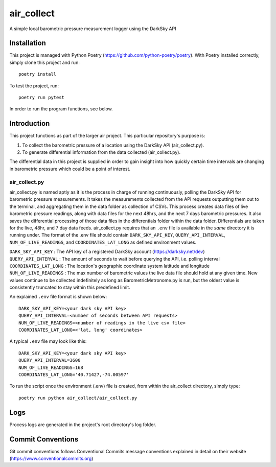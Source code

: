 =================
air_collect
=================

A simple local barometric pressure measurement logger using the DarkSky API

.. image:: images/ScreenshotAirCollect.png
    :scale: 50

Installation
------------
This project is managed with Python Poetry (https://github.com/python-poetry/poetry). With Poetry installed correctly,
simply clone this project and run::

    poetry install

To test the project, run::

    poetry run pytest

In order to run the program functions, see below.

Introduction
------------
This project functions as part of the larger air project. This particular repository's purpose is:

1. To collect the barometric pressure of a location using the DarkSky API (air_collect.py).
2. To generate differential information from the data collected (air_collect.py).

The differential data in this project is supplied in order to gain insight into how quickly certain time intervals are
changing in barometric pressure which could be a point of interest.

air_collect.py
~~~~~~~~~~~~~~
air_collect.py is named aptly as it is the process in charge of running continuously, polling the DarkSky API
for barometric pressure measurements. It takes the measurements collected from the API requests outputting them out to
the terminal, and aggregating them in the data folder as collection of CSVs. This process creates data files of
live barometric pressure readings, along with data files for the next 48hrs, and the next 7 days barometric pressures.
It also saves the differential processing of those data files in the differentials folder within the data folder.
Differentials are taken for the live, 48hr, and 7 day data feeds. air_collect.py requires that an ``.env`` file
is available in the *same* directory it is running under. The format of the .env file should contain ``DARK_SKY_API_KEY``,
``QUERY_API_INTERVAL``, ``NUM_OF_LIVE_READINGS``, and ``COORDINATES_LAT_LONG`` as defined environment values.

| ``DARK_SKY_API_KEY`` : The API key of a registered DarkSky account (https://darksky.net/dev)
| ``QUERY_API_INTERVAL`` : The amount of seconds to wait before querying the API, i.e. polling interval
| ``COORDINATES_LAT_LONG`` : The location's geographic coordinate system latitude and longitude
| ``NUM_OF_LIVE_READINGS`` : The max number of barometric values the live data file should hold at any given time. New values continue to be collected indefinitely as long as BarometricMetronome.py is run, but the oldest value is consistently truncated to stay within this predefined limit.

An explained ``.env`` file format is shown below::

    DARK_SKY_API_KEY=<your dark sky API key>
    QUERY_API_INTERVAL=<number of seconds between API requests>
    NUM_OF_LIVE_READINGS=<number of readings in the live csv file>
    COORDINATES_LAT_LONG=<'lat, long' coordinates>

A typical ``.env`` file may look like this::

    DARK_SKY_API_KEY=<your dark sky API key>
    QUERY_API_INTERVAL=3600
    NUM_OF_LIVE_READINGS=168
    COORDINATES_LAT_LONG='40.71427,-74.00597'

To run the script once the environment (.env) file is created, from within the air_collect directory, simply type::

    poetry run python air_collect/air_collect.py

Logs
-----
Process logs are generated in the project's root directory's log folder.

Commit Conventions
----------------------
Git commit conventions follows Conventional Commits message conventions explained in detail on their website
(https://www.conventionalcommits.org)
